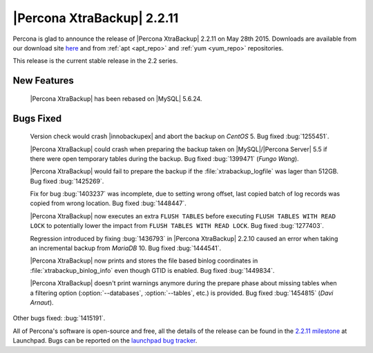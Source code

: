 ===========================
|Percona XtraBackup| 2.2.11
===========================

Percona is glad to announce the release of |Percona XtraBackup| 2.2.11 on May
28th 2015. Downloads are available from our download site `here
<http://www.percona.com/downloads/XtraBackup/XtraBackup-2.2.11/>`_ and from
:ref:`apt <apt_repo>` and :ref:`yum <yum_repo>` repositories.

This release is the current stable release in the 2.2 series.

New Features
------------

 |Percona XtraBackup| has been rebased on |MySQL| 5.6.24.

Bugs Fixed
----------

 Version check would crash |innobackupex| and abort the backup on *CentOS* 5.
 Bug fixed :bug:`1255451`.

 |Percona XtraBackup| could crash when preparing the backup taken on
 |MySQL|/|Percona Server| 5.5 if there were open temporary tables during the
 backup. Bug fixed :bug:`1399471` (*Fungo Wang*).

 |Percona XtraBackup| would fail to prepare the backup if the
 :file:`xtrabackup_logfile` was lager than 512GB. Bug fixed :bug:`1425269`.

 Fix for bug :bug:`1403237` was incomplete, due to setting wrong offset, last
 copied batch of log records was copied from wrong location. Bug fixed
 :bug:`1448447`.

 |Percona XtraBackup| now executes an extra ``FLUSH TABLES`` before executing
 ``FLUSH TABLES WITH READ LOCK`` to potentially lower the impact from ``FLUSH
 TABLES WITH READ LOCK``. Bug fixed :bug:`1277403`.

 Regression introduced by fixing :bug:`1436793` in |Percona XtraBackup| 2.2.10
 caused an error when taking an incremental backup from *MariaDB* 10. Bug fixed
 :bug:`1444541`.

 |Percona XtraBackup| now prints and stores the file based binlog coordinates
 in :file:`xtrabackup_binlog_info` even though GTID is enabled. Bug fixed
 :bug:`1449834`.

 |Percona XtraBackup| doesn't print warnings anymore during the prepare phase
 about missing tables when a filtering option (:option:`--databases`,
 :option:`--tables`, etc.) is provided. Bug fixed :bug:`1454815` (*Davi
 Arnaut*).

Other bugs fixed: :bug:`1415191`.

All of Percona's software is open-source and free, all the details of the
release can be found in the `2.2.11 milestone
<https://launchpad.net/percona-xtrabackup/+milestone/2.2.11>`_ at Launchpad.
Bugs can be reported on the `launchpad bug tracker
<https://bugs.launchpad.net/percona-xtrabackup/+filebug>`_.
